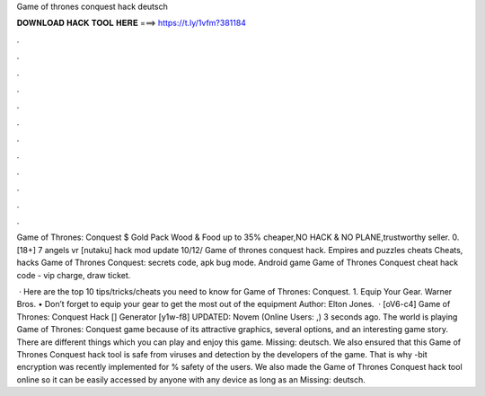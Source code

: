Game of thrones conquest hack deutsch



𝐃𝐎𝐖𝐍𝐋𝐎𝐀𝐃 𝐇𝐀𝐂𝐊 𝐓𝐎𝐎𝐋 𝐇𝐄𝐑𝐄 ===> https://t.ly/1vfm?381184



.



.



.



.



.



.



.



.



.



.



.



.

Game of Thrones: Conquest $ Gold Pack Wood & Food up to 35% cheaper,NO HACK & NO PLANE,trustworthy seller. 0. [18+] 7 angels vr [nutaku] hack mod update 10/12/  Game of thrones conquest hack. Empires and puzzles cheats  Cheats, hacks Game of Thrones Conquest: secrets code, apk bug mode. Android game Game of Thrones Conquest cheat hack code - vip charge, draw ticket.

 · Here are the top 10 tips/tricks/cheats you need to know for Game of Thrones: Conquest. 1. Equip Your Gear. Warner Bros. • Don’t forget to equip your gear to get the most out of the equipment Author: Elton Jones.  · [oV6-c4] Game of Thrones: Conquest Hack [] Generator [y1w-f8] UPDATED: Novem (Online Users: ,) 3 seconds ago. The world is playing Game of Thrones: Conquest game because of its attractive graphics, several options, and an interesting game story. There are different things which you can play and enjoy this game. Missing: deutsch. We also ensured that this Game of Thrones Conquest hack tool is safe from viruses and detection by the developers of the game. That is why -bit encryption was recently implemented for % safety of the users. We also made the Game of Thrones Conquest hack tool online so it can be easily accessed by anyone with any device as long as an Missing: deutsch.

